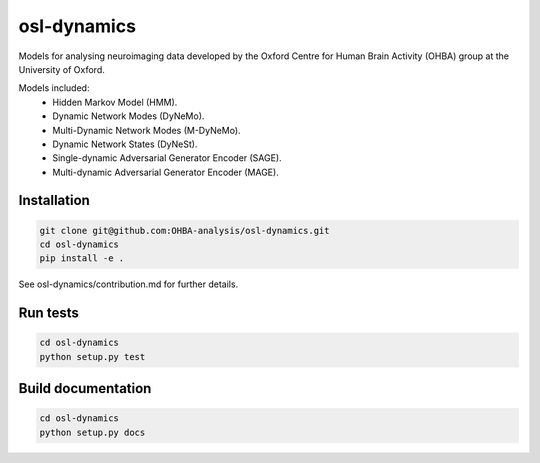 ============
osl-dynamics
============

Models for analysing neuroimaging data developed by the Oxford Centre for Human Brain Activity (OHBA) group at the University of Oxford.

Models included:
    - Hidden Markov Model (HMM).
    - Dynamic Network Modes (DyNeMo).
    - Multi-Dynamic Network Modes (M-DyNeMo).
    - Dynamic Network States (DyNeSt).
    - Single-dynamic Adversarial Generator Encoder (SAGE).
    - Multi-dynamic Adversarial Generator Encoder (MAGE).

Installation
============
.. code-block:: shell

    git clone git@github.com:OHBA-analysis/osl-dynamics.git
    cd osl-dynamics
    pip install -e .

See osl-dynamics/contribution.md for further details.

Run tests
=========
.. code-block:: shell

    cd osl-dynamics
    python setup.py test

Build documentation
===================
.. code-block:: shell

    cd osl-dynamics
    python setup.py docs 
